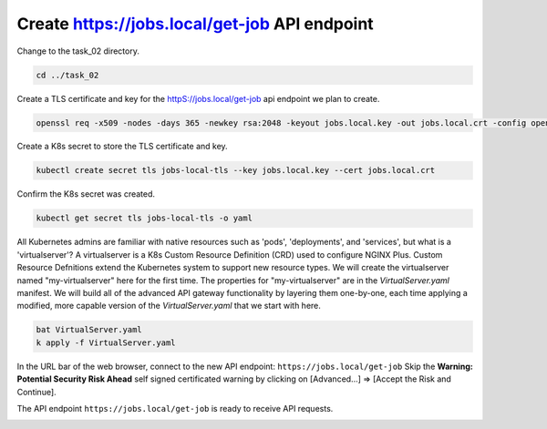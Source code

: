 Create https://jobs.local/get-job API endpoint
==============================================

Change to the task_02 directory.

.. code-block:: bash

   cd ../task_02

Create a TLS certificate and key for the httpS://jobs.local/get-job api endpoint we plan to create.

.. code-block:: bash

   openssl req -x509 -nodes -days 365 -newkey rsa:2048 -keyout jobs.local.key -out jobs.local.crt -config openssl.cnf -extensions req_ext

.. image:: images/01_openssl.jpg
  :scale: 50%

Create a K8s secret to store the TLS certificate and key.


.. code-block:: bash

   kubectl create secret tls jobs-local-tls --key jobs.local.key --cert jobs.local.crt

.. image:: images/02_create_secret.jpg
  :scale: 50%

Confirm the K8s secret was created.

.. code-block:: bash

   kubectl get secret tls jobs-local-tls -o yaml

.. image:: images/03_get_secret.jpg
  :scale: 50%

All Kubernetes admins are familiar with native resources such as 'pods', 'deployments', and 'services', but what is a 'virtualserver'? A virtualserver is a K8s Custom Resource Definition (CRD) used to configure NGINX Plus. Custom Resource Defnitions extend the Kubernetes system to support new resource types. We will create the virtualserver named "my-virtualserver" here for the first time. The properties for "my-virtualserver" are in the `VirtualServer.yaml` manifest. We will build all of the advanced API gateway functionality by layering them one-by-one, each time applying a modified, more capable version of the `VirtualServer.yaml` that we start with here. 

.. code-block:: bash

   bat VirtualServer.yaml
   k apply -f VirtualServer.yaml

In the URL bar of the web browser, connect to the new API endpoint: ``https://jobs.local/get-job``
Skip the **Warning: Potential Security Risk Ahead** self signed certificated warning by clicking on [Advanced...] => [Accept the Risk and Continue].

.. image:: images/04_tls_warning.jpg
  :scale: 50%

The API endpoint ``https://jobs.local/get-job`` is ready to receive API requests.

.. image:: images/05_tls_jobs_local_get_job.jpg
  :scale: 50%
